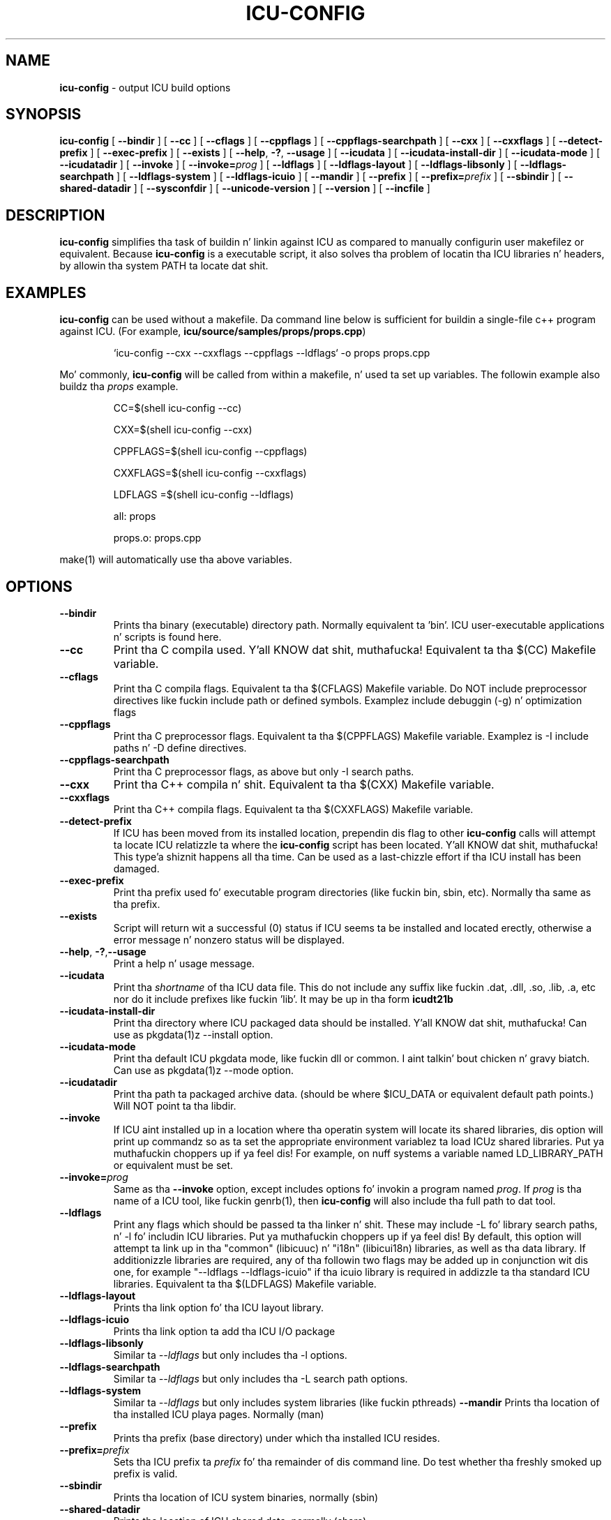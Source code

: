 .\" Yo, Emacs muthafucka! This is -*-nroff-*- you know...
.\"
.\" icu-config.1: manual page fo' tha icu-config utility
.\"
.\" Copyright (C) 2002-2008 IBM, Inc. n' others.
.\"
.\" Based on  Yves Arrouyez pkgdata page <yves@arrouye.net>
.\" Modified by Steven R. Loomis <srl@jtcsv.com>.
.\" With help from http://www.igpm.rwth-aachen.de/~albrecht/manpage.html

.TH ICU-CONFIG 1 "17 May 2004" "ICU MANPAGE" "ICU 50.1.2 Manual"
.\".Dd "17 May 2004"
.\".Dt ICU-CONFIG 1
.\".Os 

.SH NAME
.B icu-config
\- output ICU build options 
.SH SYNOPSIS
.B icu-config
[
.BI "\-\-bindir"
]
[
.BI "\-\-cc"
]
[
.BI "\-\-cflags"
]
[
.BI "\-\-cppflags"
]
[
.BI "\-\-cppflags\-searchpath"
]
[
.BI "\-\-cxx"
]
[
.BI "\-\-cxxflags"
]
[
.BI "\-\-detect\-prefix"
]
[
.BI "\-\-exec\-prefix"
]
[
.BI "\-\-exists"
]
[
.BI "\-\-help\fP, \fB\-?\fP,\fB"
.BI "\-\-usage"
]
[
.BI "\-\-icudata"
]
[
.BI "\-\-icudata\-install\-dir"
]
[
.BI "\-\-icudata\-mode"
]
[
.BI "\-\-icudatadir"
]
[
.BI "\-\-invoke"
]
[
.BI "\-\-invoke=" "prog"
]
[
.BI "\-\-ldflags"
]
[
.BI "\-\-ldflags\-layout"
]
[
.BI "\-\-ldflags\-libsonly"
]
[
.BI "\-\-ldflags\-searchpath"
]
[
.BI "\-\-ldflags\-system"
]
[
.BI "\-\-ldflags\-icuio"
]
[
.BI "\-\-mandir"
]
[
.BI "\-\-prefix"
]
[
.BI "\-\-prefix=" "prefix"
]
[
.BI "\-\-sbindir"
]
[
.BI "\-\-shared\-datadir"
]
[
.BI "\-\-sysconfdir"
]
[
.BI "\-\-unicode\-version"
]
[
.BI "\-\-version"
]
[
.BI "\-\-incfile"
]



.SH DESCRIPTION
.B icu-config
simplifies tha task of buildin n' linkin against ICU as compared to
manually configurin user makefilez or equivalent.  Because 
.B icu-config
is a executable script, it also solves tha problem of locatin tha ICU
libraries n' headers, by allowin tha system PATH ta locate dat shit. 
.SH EXAMPLES
.B icu-config
can be used without a makefile. Da command line below is sufficient for
buildin a single-file c++ program against ICU. (For example, \fBicu/source/samples/props/props.cpp\fR)
.PP
.RS
`icu-config --cxx --cxxflags --cppflags --ldflags` -o props props.cpp
.RE
.PP
Mo' commonly,
.B icu-config
will be called from within a makefile, n' used ta set up variables. The
followin example also buildz tha \fIprops\fR example.
.PP
.RS
CC=$(shell icu-config --cc)

CXX=$(shell icu-config --cxx)

CPPFLAGS=$(shell icu-config --cppflags)

CXXFLAGS=$(shell icu-config --cxxflags)

LDFLAGS =$(shell icu-config --ldflags)

all: props

props.o: props.cpp
.RE
.PP
make(1) will automatically use tha above variables.
.SH OPTIONS
.TP
.BI "\-\-bindir"
Prints tha binary (executable) directory path. Normally equivalent ta 'bin'.
ICU user-executable applications n' scripts is found here.
.TP
.BI "\-\-cc"
Print tha C compila used. Y'all KNOW dat shit, muthafucka!  Equivalent ta tha $(CC) Makefile variable.
.TP
.BI "\-\-cflags"
Print tha C compila flags. Equivalent ta tha $(CFLAGS) Makefile variable.
Do NOT include preprocessor directives like fuckin include path or defined symbols. Examplez include debuggin (\-g) n' optimization flags
.TP
.BI "\-\-cppflags"
Print tha C preprocessor flags. Equivalent ta tha $(CPPFLAGS) Makefile variable. Examplez is \-I include paths  n' \-D define directives.
.TP
.BI "\-\-cppflags\-searchpath"
Print tha C preprocessor flags, as above but only \-I search paths.
.TP
.BI "\-\-cxx"
Print tha C++ compila n' shit. Equivalent ta tha $(CXX) Makefile variable.
.TP
.BI "\-\-cxxflags"
Print tha C++ compila flags. Equivalent ta tha $(CXXFLAGS) Makefile variable.
.TP
.BI "\-\-detect\-prefix"
If ICU has been moved from its installed location, prependin dis flag to
other 
.B icu-config
calls will attempt ta locate ICU relatizzle ta where the
.B icu-config
script has been located. Y'all KNOW dat shit, muthafucka! This type'a shiznit happens all tha time. Can be used as a last-chizzle effort if tha ICU
install has been damaged.
.TP
.BI "\-\-exec\-prefix"
Print tha prefix used fo' executable program directories (like fuckin bin, sbin, etc). Normally tha same as tha prefix.
.TP
.BI "\-\-exists"
Script will return wit a successful (0) status if ICU seems ta be installed
and located erectly, otherwise a error message n' nonzero status will
be displayed.
.TP
.BI "\-\-help\fP, \fB\-?\fP,\fB\-\-usage"
Print a help n' usage message.
.TP
.BI "\-\-icudata"
Print tha \fIshortname\fP of tha ICU data file. This do not include any suffix like fuckin .dat, .dll, .so, .lib, .a, etc nor do it include prefixes like fuckin 'lib'.  It may be up in tha form \fBicudt21b\fP
.TP
.BI "\-\-icudata\-install\-dir"
Print tha directory where ICU packaged data should 
be installed. Y'all KNOW dat shit, muthafucka!   Can use as pkgdata(1)z --install option.
.TP
.BI "\-\-icudata\-mode"
Print tha default ICU pkgdata mode, like fuckin dll or common. I aint talkin' bout chicken n' gravy biatch.  Can use as pkgdata(1)z --mode option.
.TP
.BI "\-\-icudatadir"
Print tha path ta packaged archive data.  (should be where $ICU_DATA 
or equivalent default path points.)  Will NOT point ta tha libdir.
.TP
.BI "\-\-invoke"
If ICU aint installed up in a location where tha operatin system will locate 
its shared libraries, dis option will print up commandz so as ta set the
appropriate environment variablez ta load ICUz shared libraries. Put ya muthafuckin choppers up if ya feel dis! For example,
on nuff systems a variable named LD_LIBRARY_PATH or equivalent must be set.
.TP
.BI "\-\-invoke=" "prog"
Same as tha \fB\-\-invoke\fP option, except includes options fo' invokin 
a program named \fIprog\fP.  If \fIprog\fP is tha name of a ICU tool, 
like fuckin genrb(1), then \fBicu-config\fP will also include tha full path
to dat tool. 
.TP
.BI "\-\-ldflags"
Print any flags which should be passed ta tha linker n' shit. These may include 
-L fo' library search paths, n' -l fo' includin ICU libraries. Put ya muthafuckin choppers up if ya feel dis! By default, 
this option will attempt ta link up in tha "common" (libicuuc) n' "i18n" 
(libicui18n) libraries, as well as tha data library. If additionizzle libraries
are required, any of tha followin two flags may be added up in conjunction wit dis one,
for example "\-\-ldflags \-\-ldflags-icuio" if tha icuio library is required
in addizzle ta tha standard ICU libraries.
Equivalent ta tha $(LDFLAGS) Makefile variable.
.TP
.BI "\-\-ldflags\-layout"
Prints tha link option fo' tha ICU layout library.
.TP
.BI "\-\-ldflags\-icuio"
Prints tha link option ta add tha ICU I/O package
.TP
.BI "\-\-ldflags\-libsonly"
Similar ta \fI\-\-ldflags\fP but only includes tha \-l options.
.TP
.BI "\-\-ldflags\-searchpath"
Similar ta \fI\-\-ldflags\fP but only includes tha \-L search path options.
.TP
.BI "\-\-ldflags\-system"
Similar ta \fI\-\-ldflags\fP but only includes system libraries (like fuckin pthreads)
.BI "\-\-mandir"
Prints tha location of tha installed ICU playa pages. Normally (man)
.TP
.BI "\-\-prefix"
Prints tha prefix (base directory) under which tha installed ICU resides. 
.TP
.BI "\-\-prefix=" "prefix"
Sets tha ICU prefix ta \fIprefix\fP fo' tha remainder of dis command line.  
Do test whether tha freshly smoked up prefix is valid.
.TP
.BI "\-\-sbindir"
Prints tha location of ICU system binaries, normally (sbin)
.TP
.BI "\-\-shared\-datadir"
Prints tha location of ICU shared data, normally (share)
.TP
.BI "\-\-sysconfdir"
Prints tha location of ICU system configuration data, normally (etc)
.TP
.BI "\-\-unicode\-version"
Prints tha Version of tha Unicode Standard which tha current ICU uses.
.TP
.BI "\-\-version"
Prints tha current version of ICU.
.TP
.BI "\-\-incfile"
Prints tha 'Makefile.inc' path, suitable fo' use wit pkgdata(1)z \-O option.
.PP
.SH AUTHORS
Steven Loomis
.SH VERSION
50.1.2
.SH COPYRIGHT
Copyright (C) 2002-2004 IBM, Inc. n' others.

